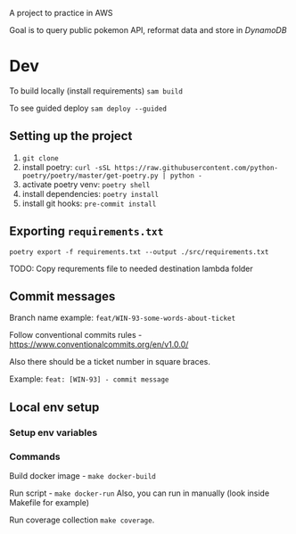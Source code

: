 A project to practice in AWS

Goal is to query public pokemon API, reformat data and store in /DynamoDB/


* Dev
To build locally (install requirements)
~sam build~

To see guided deploy
~sam deploy --guided~


** Setting up the project
1. ~git clone~
2. install poetry: ~curl -sSL https://raw.githubusercontent.com/python-poetry/poetry/master/get-poetry.py | python -~
3. activate poetry venv: ~poetry shell~
3. install dependencies: ~poetry install~
4. install git hooks: ~pre-commit install~

** Exporting ~requirements.txt~

~poetry export -f requirements.txt --output ./src/requirements.txt~

TODO: Copy requrements file to needed destination lambda folder

** Commit messages

Branch name example: ~feat/WIN-93-some-words-about-ticket~

Follow conventional commits rules - https://www.conventionalcommits.org/en/v1.0.0/

Also there should be a ticket number in square braces.

Example: ~feat: [WIN-93] - commit message~

** Local env setup
*** Setup env variables
*** Commands
Build docker image - ~make docker-build~


Run script - ~make docker-run~
Also, you can run in manually (look inside Makefile for example)

Run coverage collection ~make coverage~.
